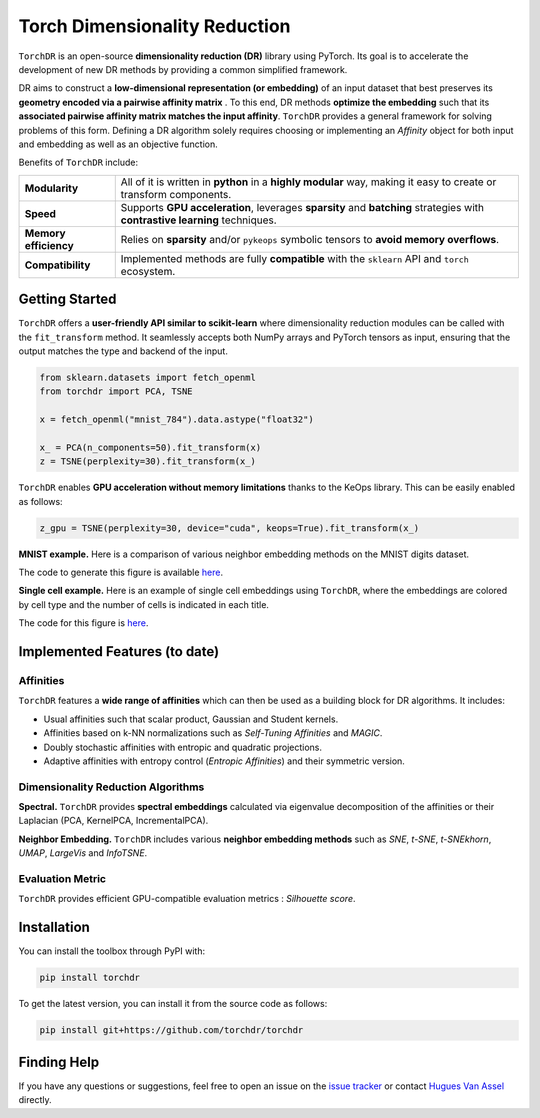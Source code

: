 Torch Dimensionality Reduction
==============================

.. image:: https://github.com/torchdr/torchdr/raw/main/docs/source/figures/torchdr_logo.png
   :width: 800px
   :alt: torchdr logo
   :align: center

|Documentation| |Version| |License| |Python 3.10+| |Pytorch| |Ruff| |Test Status| |CircleCI| |codecov|

``TorchDR`` is an open-source **dimensionality reduction (DR)** library using PyTorch. Its goal is to accelerate the development of new DR methods by providing a common simplified framework.

DR aims to construct a **low-dimensional representation (or embedding)** of an input dataset that best preserves its **geometry encoded via a pairwise affinity matrix** . To this end, DR methods **optimize the embedding** such that its **associated pairwise affinity matrix matches the input affinity**. ``TorchDR`` provides a general framework for solving problems of this form. Defining a DR algorithm solely requires choosing or implementing an *Affinity* object for both input and embedding as well as an objective function.

Benefits of ``TorchDR`` include:

.. list-table::
   :widths: auto
   :header-rows: 0

   * - **Modularity**
     - All of it is written in **python** in a **highly modular** way, making it easy to create or transform components.
   * - **Speed**
     - Supports **GPU acceleration**, leverages **sparsity** and **batching** strategies with **contrastive learning** techniques.
   * - **Memory efficiency**
     - Relies on **sparsity** and/or ``pykeops`` symbolic tensors to **avoid memory overflows**.
   * - **Compatibility**
     - Implemented methods are fully **compatible** with the ``sklearn`` API and ``torch`` ecosystem.


Getting Started
---------------

``TorchDR`` offers a **user-friendly API similar to scikit-learn** where dimensionality reduction modules can be called with the ``fit_transform`` method. It seamlessly accepts both NumPy arrays and PyTorch tensors as input, ensuring that the output matches the type and backend of the input.

.. code-block:: python

    from sklearn.datasets import fetch_openml
    from torchdr import PCA, TSNE

    x = fetch_openml("mnist_784").data.astype("float32")

    x_ = PCA(n_components=50).fit_transform(x)
    z = TSNE(perplexity=30).fit_transform(x_)

``TorchDR`` enables **GPU acceleration without memory limitations** thanks to the KeOps library. This can be easily enabled as follows:

.. code-block:: python

    z_gpu = TSNE(perplexity=30, device="cuda", keops=True).fit_transform(x_)

**MNIST example.**
Here is a comparison of various neighbor embedding methods on the MNIST digits dataset.

.. image:: https://github.com/torchdr/torchdr/raw/main/docs/source/figures/mnist_readme.png
   :width: 800px
   :alt: various neighbor embedding methods on MNIST
   :align: center

The code to generate this figure is available `here <https://github.com/TorchDR/TorchDR/tree/main/examples/images/panorama_readme.py>`_.

**Single cell example.**
Here is an example of single cell embeddings using ``TorchDR``, where the embeddings are colored by cell type and the number of cells is indicated in each title.

.. image:: https://github.com/torchdr/torchdr/raw/main/docs/source/figures/single_cell_readme.png
   :width: 700px
   :alt: single cell embeddings
   :align: center

The code for this figure is `here <https://github.com/TorchDR/TorchDR/tree/main/examples/single_cell/single_cell_readme.py>`_.


.. image:: https://github.com/torchdr/torchdr/raw/main/docs/source/figures/cifar100_tsne.png
   :width: 800px
   :alt: TSNE on CIFAR100 DINO features
   :align: center


Implemented Features (to date)
------------------------------

Affinities
~~~~~~~~~~

``TorchDR`` features a **wide range of affinities** which can then be used as a building block for DR algorithms. It includes:

* Usual affinities such that scalar product, Gaussian and Student kernels.
* Affinities based on k-NN normalizations such as *Self-Tuning Affinities* and *MAGIC*.
* Doubly stochastic affinities with entropic and quadratic projections.
* Adaptive affinities with entropy control (*Entropic Affinities*) and their symmetric version.

Dimensionality Reduction Algorithms
~~~~~~~~~~~~~~~~~~~~~~~~~~~~~~~~~~~

**Spectral.** ``TorchDR`` provides **spectral embeddings** calculated via eigenvalue decomposition of the affinities or their Laplacian (PCA, KernelPCA, IncrementalPCA).

**Neighbor Embedding.** ``TorchDR`` includes various **neighbor embedding methods** such as *SNE*, *t-SNE*, *t-SNEkhorn*, *UMAP*, *LargeVis* and *InfoTSNE*.

Evaluation Metric
~~~~~~~~~~~~~~~~~~

``TorchDR`` provides efficient GPU-compatible evaluation metrics : *Silhouette score*.


Installation
------------

You can install the toolbox through PyPI with:

.. code-block:: bash

    pip install torchdr

To get the latest version, you can install it from the source code as follows:

.. code-block:: bash

    pip install git+https://github.com/torchdr/torchdr


Finding Help
------------

If you have any questions or suggestions, feel free to open an issue on the
`issue tracker <https://github.com/torchdr/torchdr/issues>`_ or contact `Hugues Van Assel <https://huguesva.github.io/>`_ directly.


.. Citation
.. --------

.. If you use ``TorchDR`` in your research, please cite the following reference:

.. .. code-block:: apalike

..     Van Assel H., Courty N., Flamary R., Garivier A., Massias M., Vayer T., Vincent-Cuaz C. TorchDR URL: https://torchdr.github.io/

.. or in Bibtex format :

.. .. code-block:: bibtex

..     @misc{vanassel2024torchdr,
..       author = {Van Assel, Hugues and Courty, Nicolas and Flamary, Rémi and Garivier, Aurélien and Massias, Mathurin and Vayer, Titouan and Vincent-Cuaz, Cédric},
..       title = {TorchDR},
..       url = {https://torchdr.github.io/},
..       year = {2024}
..     }


.. |Documentation| image:: https://img.shields.io/badge/Documentation-blue.svg
   :target: https://torchdr.github.io/
.. |Pytorch| image:: https://img.shields.io/badge/PyTorch-ee4c2c?logo=pytorch&logoColor=white
   :target: https://pytorch.org/get-started/locally/
.. |Python 3.10+| image:: https://img.shields.io/badge/python-3.10%2B-blue.svg
   :target: https://www.python.org/downloads/release/python-3100/
.. |Test Status| image:: https://github.com/torchdr/torchdr/actions/workflows/testing.yml/badge.svg
.. |CircleCI| image:: https://dl.circleci.com/status-badge/img/gh/TorchDR/TorchDR/tree/main.svg?style=svg
   :target: https://dl.circleci.com/status-badge/redirect/gh/TorchDR/TorchDR/tree/main
.. |codecov| image:: https://codecov.io/gh/torchdr/torchdr/branch/main/graph/badge.svg
   :target: https://codecov.io/gh/torchdr/torchdr
.. |License| image:: https://img.shields.io/badge/License-BSD_3--Clause-blue.svg
   :target: https://opensource.org/licenses/BSD-3-Clause
.. |Version| image:: https://img.shields.io/github/v/release/TorchDR/TorchDR.svg?color=blue
   :target: https://github.com/TorchDR/TorchDR/releases
.. |Ruff| image:: https://img.shields.io/endpoint?url=https://raw.githubusercontent.com/astral-sh/ruff/main/assets/badge/v2.json
   :target: https://github.com/astral-sh/ruff
